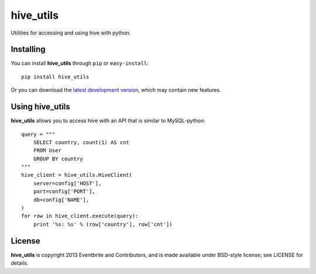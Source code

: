 ==========
hive_utils
==========

Utilities for accessing and using hive with python.

Installing
==========

You can install **hive_utils** through ``pip`` or ``easy-install``::

    pip install hive_utils

Or you can download the `latest development version`_, which may
contain new features.

Using hive_utils
================

**hive_utils** allows you to access hive with an API that is similar to
MySQL-python::

    query = """
        SELECT country, count(1) AS cnt
        FROM User
        GROUP BY country
    """
    hive_client = hive_utils.HiveClient(
        server=config['HOST'],
        port=config['PORT'],
        db=config['NAME'],
    )
    for row in hive_client.execute(query):
        print '%s: %s' % (row['country'], row['cnt'])

License
========

**hive_utils** is copyright 2013 Eventbrite and Contributors, and is made
available under BSD-style license; see LICENSE for details.

.. _`latest development version`: https://github.com/eventbrite/python_hive_utils/tarball/master#egg=hive_utils
